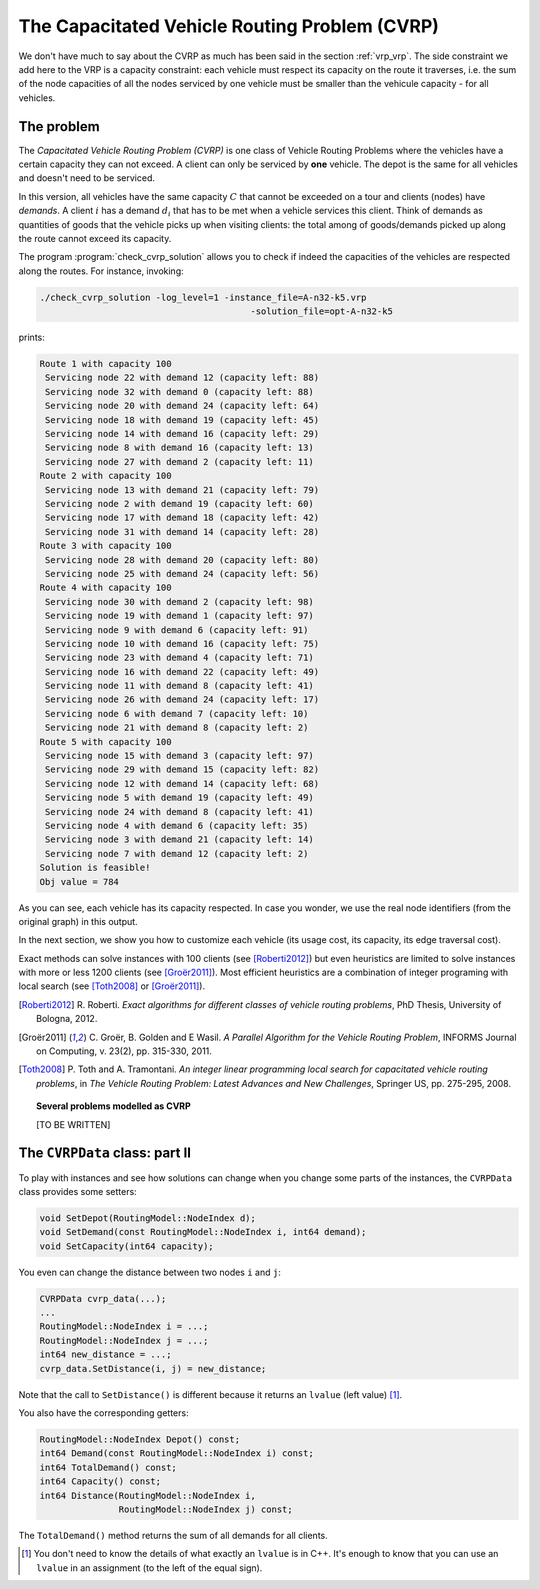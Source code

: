 ..  _cvrp:

The Capacitated Vehicle Routing Problem (CVRP)
=========================================================

..  raw:: latex

    You can find the code in the files~\code{cvrp\_data.h} and \code{check\_cvrp\_solution.cc} and the data
    in the files~\code{A-n32-k5.vrp} and~\code{opt-A-n32-k5}.\\~\\

..  only:: html

    ..  container:: files-sidebar

        ..  raw:: html 
        
            <ol>
              <li>C++ code:
                <ol>
                  <li><a href="../../../tutorials/cplusplus/chap10/cvrp_data.h">cvrp_data.h</a></li>
                  <li><a href="../../../tutorials/cplusplus/chap10/check_cvrp_solution.cc">check_cvrp_solution.cc</a></li>
                </ol>
              </li>
              <li>Data files:
                <ol>
                  <li><a href="../../../tutorials/cplusplus/chap10/A-n32-k5.vrp">A-n32-k5.vrp</a></li>
                  <li><a href="../../../tutorials/cplusplus/chap10/opt-A-n32-k5">opt-A-n32-k5</a></li>
                </ol>
              </li>

            </ol>


We don't have much to say about the CVRP as much has been said in the section :ref:`vrp_vrp`. The side constraint we 
add here to the VRP is a capacity constraint: each vehicle must respect its capacity on the route it traverses, i.e. the sum of the node capacities of all the nodes serviced by one vehicle must be smaller than the vehicule capacity - for all vehicles.

The problem
-------------


The *Capacitated Vehicle Routing Problem (CVRP)* is one class of Vehicle Routing Problems where the vehicles have a certain 
capacity they can not exceed. A client can only be serviced by **one** vehicle. 
The depot is the same for all vehicles and doesn't need to be 
serviced. 

In this version, all vehicles have the same capacity :math:`C` that cannot be exceeded on a tour and clients (nodes)
have *demands*. A client :math:`i`  has a demand :math:`d_i` that has to be met when a vehicle services this client. 
Think of demands as quantities of goods that the vehicle picks up when visiting clients: the total among of goods/demands 
picked up along the route cannot exceed its capacity.

The program :program:`check_cvrp_solution` allows you to check if indeed the capacities of the vehicles are respected 
along the routes. For instance, invoking:

..  code-block:: bash

    ./check_cvrp_solution -log_level=1 -instance_file=A-n32-k5.vrp 
                                            -solution_file=opt-A-n32-k5

prints:

..  code-block:: bash

    Route 1 with capacity 100
     Servicing node 22 with demand 12 (capacity left: 88)
     Servicing node 32 with demand 0 (capacity left: 88)
     Servicing node 20 with demand 24 (capacity left: 64)
     Servicing node 18 with demand 19 (capacity left: 45)
     Servicing node 14 with demand 16 (capacity left: 29)
     Servicing node 8 with demand 16 (capacity left: 13)
     Servicing node 27 with demand 2 (capacity left: 11)
    Route 2 with capacity 100
     Servicing node 13 with demand 21 (capacity left: 79)
     Servicing node 2 with demand 19 (capacity left: 60)
     Servicing node 17 with demand 18 (capacity left: 42)
     Servicing node 31 with demand 14 (capacity left: 28)
    Route 3 with capacity 100
     Servicing node 28 with demand 20 (capacity left: 80)
     Servicing node 25 with demand 24 (capacity left: 56)
    Route 4 with capacity 100
     Servicing node 30 with demand 2 (capacity left: 98)
     Servicing node 19 with demand 1 (capacity left: 97)
     Servicing node 9 with demand 6 (capacity left: 91)
     Servicing node 10 with demand 16 (capacity left: 75)
     Servicing node 23 with demand 4 (capacity left: 71)
     Servicing node 16 with demand 22 (capacity left: 49)
     Servicing node 11 with demand 8 (capacity left: 41)
     Servicing node 26 with demand 24 (capacity left: 17)
     Servicing node 6 with demand 7 (capacity left: 10)
     Servicing node 21 with demand 8 (capacity left: 2)
    Route 5 with capacity 100
     Servicing node 15 with demand 3 (capacity left: 97)
     Servicing node 29 with demand 15 (capacity left: 82)
     Servicing node 12 with demand 14 (capacity left: 68)
     Servicing node 5 with demand 19 (capacity left: 49)
     Servicing node 24 with demand 8 (capacity left: 41)
     Servicing node 4 with demand 6 (capacity left: 35)
     Servicing node 3 with demand 21 (capacity left: 14)
     Servicing node 7 with demand 12 (capacity left: 2)
    Solution is feasible!
    Obj value = 784

As you can see, each vehicle has its capacity respected. In case you wonder, we use the real node identifiers (from
the original graph) in this output.

In the next section, we show you how to customize each vehicle (its usage cost, its capacity, its edge traversal cost).


Exact methods can solve instances with 100 clients (see [Roberti2012]_) but even heuristics are limited to solve 
instances with more or less 1200 clients (see [Groër2011]_). Most efficient heuristics are a combination of integer 
programing with 
local search (see [Toth2008]_ or [Groër2011]_).

..  [Roberti2012] R. Roberti. *Exact algorithms for different classes of vehicle routing problems*, PhD Thesis, 
    University of Bologna, 2012.

..  [Groër2011] C. Groër, B. Golden and E Wasil. *A Parallel Algorithm for the Vehicle Routing Problem*, INFORMS 
    Journal on Computing, v. 23(2), pp. 315-330, 2011.
    
..  [Toth2008] P. Toth and A. Tramontani. *An integer linear programming local search for capacitated vehicle routing problems*, 
    in *The Vehicle Routing Problem: Latest Advances and New Challenges*, Springer US, pp. 275-295, 2008.

..  topic:: Several problems modelled as CVRP
            
    [TO BE WRITTEN]

The ``CVRPData`` class: part II
-------------------------------------


To play with instances and see how solutions can change when you change some parts of the instances, the 
``CVRPData`` class provides some setters:

..  code-block:: c++

    void SetDepot(RoutingModel::NodeIndex d);
    void SetDemand(const RoutingModel::NodeIndex i, int64 demand);
    void SetCapacity(int64 capacity);
    
You even can change the distance between two nodes ``i`` and ``j``:

..  code-block:: c++

    CVRPData cvrp_data(...);
    ...
    RoutingModel::NodeIndex i = ...;
    RoutingModel::NodeIndex j = ...;
    int64 new_distance = ...;
    cvrp_data.SetDistance(i, j) = new_distance;

Note that the call to ``SetDistance()`` is different because it returns an ``lvalue`` (left value) [#cplusplus_left_value]_.

You also have the corresponding getters:

..  code-block:: c++

    RoutingModel::NodeIndex Depot() const;
    int64 Demand(const RoutingModel::NodeIndex i) const;
    int64 TotalDemand() const;
    int64 Capacity() const;
    int64 Distance(RoutingModel::NodeIndex i, 
                   RoutingModel::NodeIndex j) const;
    

The ``TotalDemand()`` method returns the sum of all demands for all clients.

..  [#cplusplus_left_value] You don't need to know the details of what exactly an ``lvalue`` is in C++. It's enough 
    to know that you can use an ``lvalue`` in an assignment (to the left of the equal sign).

